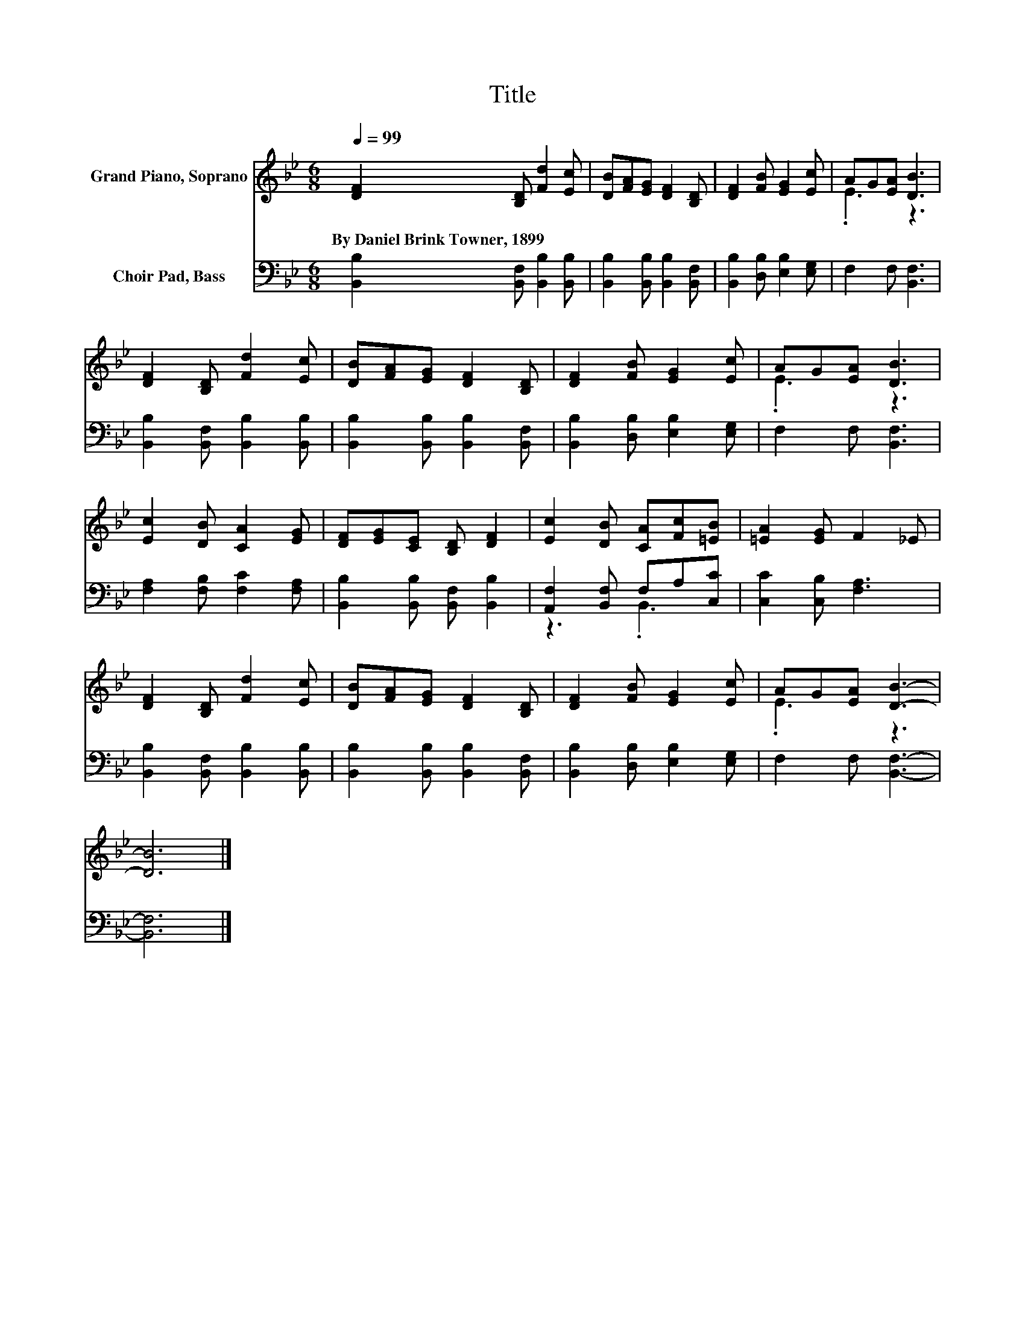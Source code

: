 X:1
T:Title
%%score ( 1 2 ) ( 3 4 )
L:1/8
Q:1/4=99
M:6/8
K:Bb
V:1 treble nm="Grand Piano, Soprano"
V:2 treble 
V:3 bass nm="Choir Pad, Bass"
V:4 bass 
V:1
 [DF]2 [B,D] [Fd]2 [Ec] | [DB][FA][EG] [DF]2 [B,D] | [DF]2 [FB] [EG]2 [Ec] | AG[EA] [DB]3 | %4
w: By~Daniel~Brink~Towner,~1899 * * *||||
 [DF]2 [B,D] [Fd]2 [Ec] | [DB][FA][EG] [DF]2 [B,D] | [DF]2 [FB] [EG]2 [Ec] | AG[EA] [DB]3 | %8
w: ||||
 [Ec]2 [DB] [CA]2 [EG] | [DF][EG][CE] [B,D] [DF]2 | [Ec]2 [DB] [CA][Fc][=EB] | [=EA]2 [EG] F2 _E | %12
w: ||||
 [DF]2 [B,D] [Fd]2 [Ec] | [DB][FA][EG] [DF]2 [B,D] | [DF]2 [FB] [EG]2 [Ec] | AG[EA] [DB]3- | %16
w: ||||
 [DB]6 |] %17
w: |
V:2
 x6 | x6 | x6 | .E3 z3 | x6 | x6 | x6 | .E3 z3 | x6 | x6 | x6 | x6 | x6 | x6 | x6 | .E3 z3 | x6 |] %17
V:3
 [B,,B,]2 [B,,F,] [B,,B,]2 [B,,B,] | [B,,B,]2 [B,,B,] [B,,B,]2 [B,,F,] | %2
 [B,,B,]2 [D,B,] [E,B,]2 [E,G,] | F,2 F, [B,,F,]3 | [B,,B,]2 [B,,F,] [B,,B,]2 [B,,B,] | %5
 [B,,B,]2 [B,,B,] [B,,B,]2 [B,,F,] | [B,,B,]2 [D,B,] [E,B,]2 [E,G,] | F,2 F, [B,,F,]3 | %8
 [F,A,]2 [F,B,] [F,C]2 [F,A,] | [B,,B,]2 [B,,B,] [B,,F,] [B,,B,]2 | [A,,F,]2 [B,,F,] F,A,[C,C] | %11
 [C,C]2 [C,B,] [F,A,]3 | [B,,B,]2 [B,,F,] [B,,B,]2 [B,,B,] | [B,,B,]2 [B,,B,] [B,,B,]2 [B,,F,] | %14
 [B,,B,]2 [D,B,] [E,B,]2 [E,G,] | F,2 F, [B,,F,]3- | [B,,F,]6 |] %17
V:4
 x6 | x6 | x6 | x6 | x6 | x6 | x6 | x6 | x6 | x6 | z3 .B,,3 | x6 | x6 | x6 | x6 | x6 | x6 |] %17


